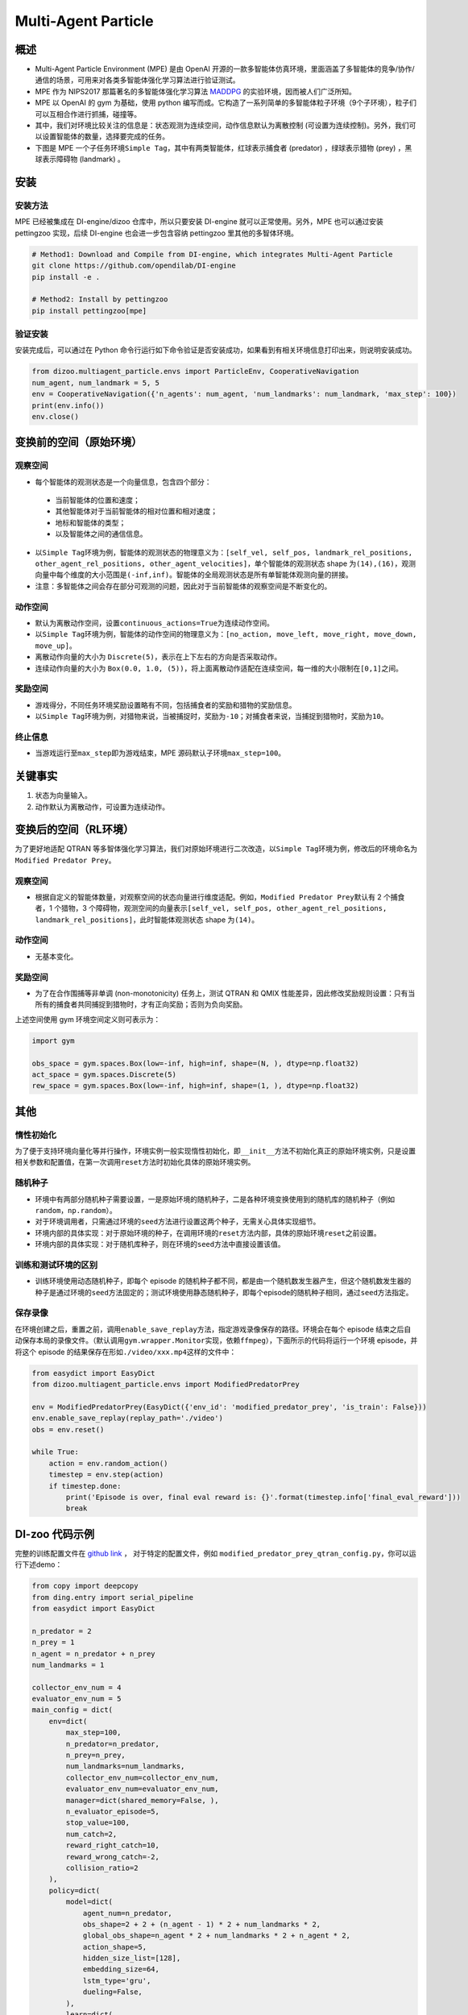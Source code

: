 Multi-Agent Particle
~~~~~~~~~~~~~~~~~~~~~~

概述
============

- Multi-Agent Particle Environment (MPE) 是由 OpenAI 开源的一款多智能体仿真环境，里面涵盖了多智能体的竞争/协作/通信的场景，可用来对各类多智能体强化学习算法进行验证测试。
- MPE 作为 NIPS2017 那篇著名的多智能体强化学习算法 `MADDPG <https://arxiv.org/abs/1706.02275>`_ 的实验环境，因而被人们广泛所知。
- MPE 以 OpenAI 的 gym 为基础，使用 python 编写而成。它构造了一系列简单的多智能体粒子环境（9个子环境），粒子们可以互相合作进行抓捕，碰撞等。
- 其中，我们对环境比较关注的信息是：状态观测为连续空间，动作信息默认为离散控制 (可设置为连续控制)。另外，我们可以设置智能体的数量，选择要完成的任务。
- 下图是 MPE 一个子任务环境\ ``Simple Tag``\ ，其中有两类智能体，红球表示捕食者 (predator) ，绿球表示猎物 (prey) ，黑球表示障碍物 (landmark) 。

.. image:: ./images/mpe_simple_tag.gif
   :align: center
   :scale: 60%


安装
===============

安装方法
------------------------

MPE 已经被集成在 DI-engine/dizoo 仓库中，所以只要安装 DI-engine 就可以正常使用。另外，MPE 也可以通过安装 pettingzoo 实现，后续 DI-engine 也会进一步包含容纳 pettingzoo 里其他的多智体环境。 

.. code:: shell

   # Method1: Download and Compile from DI-engine, which integrates Multi-Agent Particle
   git clone https://github.com/opendilab/DI-engine
   pip install -e .

   # Method2: Install by pettingzoo
   pip install pettingzoo[mpe]

验证安装
------------------------

安装完成后，可以通过在 Python 命令行运行如下命令验证是否安装成功，如果看到有相关环境信息打印出来，则说明安装成功。

.. code:: python

    from dizoo.multiagent_particle.envs import ParticleEnv, CooperativeNavigation
    num_agent, num_landmark = 5, 5
    env = CooperativeNavigation({'n_agents': num_agent, 'num_landmarks': num_landmark, 'max_step': 100})
    print(env.info())
    env.close()


变换前的空间（原始环境）
========================================================


观察空间
----------------------

-  每个智能体的观测状态是一个向量信息，包含四个部分：
  
  -  当前智能体的位置和速度；
  
  -  其他智能体对于当前智能体的相对位置和相对速度；
  
  -  地标和智能体的类型；
  
  -  以及智能体之间的通信信息。

-  以\ ``Simple Tag``\ 环境为例，智能体的观测状态的物理意义为：\ ``[self_vel, self_pos, landmark_rel_positions, other_agent_rel_positions, other_agent_velocities]``\ ，单个智能体的观测状态 shape 为\ ``(14),(16)``\ ，观测向量中每个维度的大小范围是\ ``(-inf,inf)``\ 。智能体的全局观测状态是所有单智能体观测向量的拼接。

-  注意：多智能体之间会存在部分可观测的问题，因此对于当前智能体的观察空间是不断变化的。


动作空间
------------------

-  默认为离散动作空间，设置\ ``continuous_actions=True``\ 为连续动作空间。

-  以\ ``Simple Tag``\ 环境为例，智能体的动作空间的物理意义为：\ ``[no_action, move_left, move_right, move_down, move_up]``\ 。

-  离散动作向量的大小为 \ ``Discrete(5)``\，表示在上下左右的方向是否采取动作。

-  连续动作向量的大小为 \ ``Box(0.0, 1.0, (5))``\ ，将上面离散动作适配在连续空间，每一维的大小限制在\ ``[0,1]``\ 之间。


奖励空间
-----------------

-  游戏得分，不同任务环境奖励设置略有不同，包括捕食者的奖励和猎物的奖励信息。

-  以\ ``Simple Tag``\ 环境为例，对猎物来说，当被捕捉时，奖励为\ ``-10``\ ；对捕食者来说，当捕捉到猎物时，奖励为\ ``10``\。


终止信息
----------

-  当游戏运行至\ ``max_step``\ 即为游戏结束，MPE 源码默认子环境\ ``max_step=100``\ 。

关键事实
==============

1. 状态为向量输入。

2. 动作默认为离散动作，可设置为连续动作。



变换后的空间（RL环境）
======================================================

为了更好地适配 QTRAN 等多智体强化学习算法，我们对原始环境进行二次改造，以\ ``Simple Tag``\ 环境为例，修改后的环境命名为\ ``Modified Predator Prey``\ 。


观察空间
--------------------------

-  根据自定义的智能体数量，对观察空间的状态向量进行维度适配。例如，\ ``Modified Predator Prey``\ 默认有 2 个捕食者，1 个猎物，3 个障碍物，观测空间的向量表示\ ``[self_vel, self_pos, other_agent_rel_positions, landmark_rel_positions]``\ ，此时智能体观测状态 shape 为\ ``(14)``\。


动作空间
-----------------

-  无基本变化。


奖励空间
-----------------

-  为了在合作围捕等非单调 (non-monotonicity) 任务上，测试 QTRAN 和 QMIX 性能差异，因此修改奖励规则设置：只有当所有的捕食者共同捕捉到猎物时，才有正向奖励；否则为负向奖励。

上述空间使用 gym 环境空间定义则可表示为：

.. code:: python

   import gym

   obs_space = gym.spaces.Box(low=-inf, high=inf, shape=(N, ), dtype=np.float32)
   act_space = gym.spaces.Discrete(5)
   rew_space = gym.spaces.Box(low=-inf, high=inf, shape=(1, ), dtype=np.float32)


其他
===========

惰性初始化
-------------------------

为了便于支持环境向量化等并行操作，环境实例一般实现惰性初始化，即\ ``__init__``\ 方法不初始化真正的原始环境实例，只是设置相关参数和配置值，在第一次调用\ ``reset``\ 方法时初始化具体的原始环境实例。

随机种子
------------------

-  环境中有两部分随机种子需要设置，一是原始环境的随机种子，二是各种环境变换使用到的随机库的随机种子（例如\ ``random``\ ，\ ``np.random``\ ）。

-  对于环境调用者，只需通过环境的\ ``seed``\ 方法进行设置这两个种子，无需关心具体实现细节。

-  环境内部的具体实现：对于原始环境的种子，在调用环境的\ ``reset``\ 方法内部，具体的原始环境\ ``reset``\ 之前设置。

-  环境内部的具体实现：对于随机库种子，则在环境的\ ``seed``\ 方法中直接设置该值。

训练和测试环境的区别
----------------------------------------------------------

-  训练环境使用动态随机种子，即每个 episode 的随机种子都不同，都是由一个随机数发生器产生，但这个随机数发生器的种子是通过环境的\ ``seed``\ 方法固定的；测试环境使用静态随机种子，即每个episode的随机种子相同，通过\ ``seed``\ 方法指定。

保存录像
----------------------------

在环境创建之后，重置之前，调用\ ``enable_save_replay``\ 方法，指定游戏录像保存的路径。环境会在每个 episode 结束之后自动保存本局的录像文件。（默认调用\ ``gym.wrapper.Monitor``\ 实现，依赖\ ``ffmpeg``\ ），下面所示的代码将运行一个环境 episode，并将这个 episode 的结果保存在形如\ ``./video/xxx.mp4``\ 这样的文件中：

.. code:: python

   from easydict import EasyDict
   from dizoo.multiagent_particle.envs import ModifiedPredatorPrey

   env = ModifiedPredatorPrey(EasyDict({'env_id': 'modified_predator_prey', 'is_train': False}))
   env.enable_save_replay(replay_path='./video')
   obs = env.reset()

   while True:
       action = env.random_action()
       timestep = env.step(action)
       if timestep.done:
           print('Episode is over, final eval reward is: {}'.format(timestep.info['final_eval_reward']))
           break

DI-zoo 代码示例
=======================

完整的训练配置文件在 `github link <https://github.com/opendilab/DI-engine/tree/main/dizoo/multiagent_particle/config>`_ ，
对于特定的配置文件，例如 ``modified_predator_prey_qtran_config.py``，你可以运行下述demo：

.. code:: python

    from copy import deepcopy
    from ding.entry import serial_pipeline
    from easydict import EasyDict

    n_predator = 2
    n_prey = 1
    n_agent = n_predator + n_prey
    num_landmarks = 1

    collector_env_num = 4
    evaluator_env_num = 5
    main_config = dict(
        env=dict(
            max_step=100,
            n_predator=n_predator,
            n_prey=n_prey,
            num_landmarks=num_landmarks,
            collector_env_num=collector_env_num,
            evaluator_env_num=evaluator_env_num,
            manager=dict(shared_memory=False, ),
            n_evaluator_episode=5,
            stop_value=100,
            num_catch=2,
            reward_right_catch=10,
            reward_wrong_catch=-2,
            collision_ratio=2
        ),
        policy=dict(
            model=dict(
                agent_num=n_predator,
                obs_shape=2 + 2 + (n_agent - 1) * 2 + num_landmarks * 2,
                global_obs_shape=n_agent * 2 + num_landmarks * 2 + n_agent * 2,
                action_shape=5,
                hidden_size_list=[128],
                embedding_size=64,
                lstm_type='gru',
                dueling=False,
            ),
            learn=dict(
                update_per_collect=100,
                batch_size=32,
                learning_rate=0.0005,
                double_q=True,
                target_update_theta=0.001,
                discount_factor=0.99,
                td_weight=1,
                opt_weight=0.1,
                nopt_min_weight=0.0001,
            ),
            collect=dict(
                n_sample=600,
                unroll_len=16,
                env_num=collector_env_num,
            ),
            eval=dict(env_num=evaluator_env_num, ),
            other=dict(
                eps=dict(
                    type='exp',
                    start=1.0,
                    end=0.05,
                    decay=100000,
                ),
                replay_buffer=dict(
                    replay_buffer_size=15000,
                    # (int) The maximum reuse times of each data
                    max_reuse=1e+9,
                    max_staleness=1e+9,
                ),
            ),
        ),
    )
    main_config = EasyDict(main_config)
    create_config = dict(
        env=dict(
            import_names=['dizoo.multiagent_particle.envs.particle_env'],
            type='modified_predator_prey',
        ),
        env_manager=dict(type='base'),
        policy=dict(type='qtran'),
    )
    create_config = EasyDict(create_config)

    modified_predator_prey_qtran_config = main_config
    modified_predator_prey_qtran_create_config = create_config


    def train(args):
        config = [main_config, create_config]
        serial_pipeline(config, seed=args.seed)


    if __name__ == "__main__":
        import argparse

        parser = argparse.ArgumentParser()
        parser.add_argument('--seed', '-s', type=int, default=0)
        args = parser.parse_args()

        train(args)


基准算法性能
=======================

-  Modified Predator Prey

   - QTRAN 和 QMIX 算法结果对比
  
   .. image:: images/ModifiedPredatorPrey_qtran_vs_qmix_penalty2.png
     :align: center
